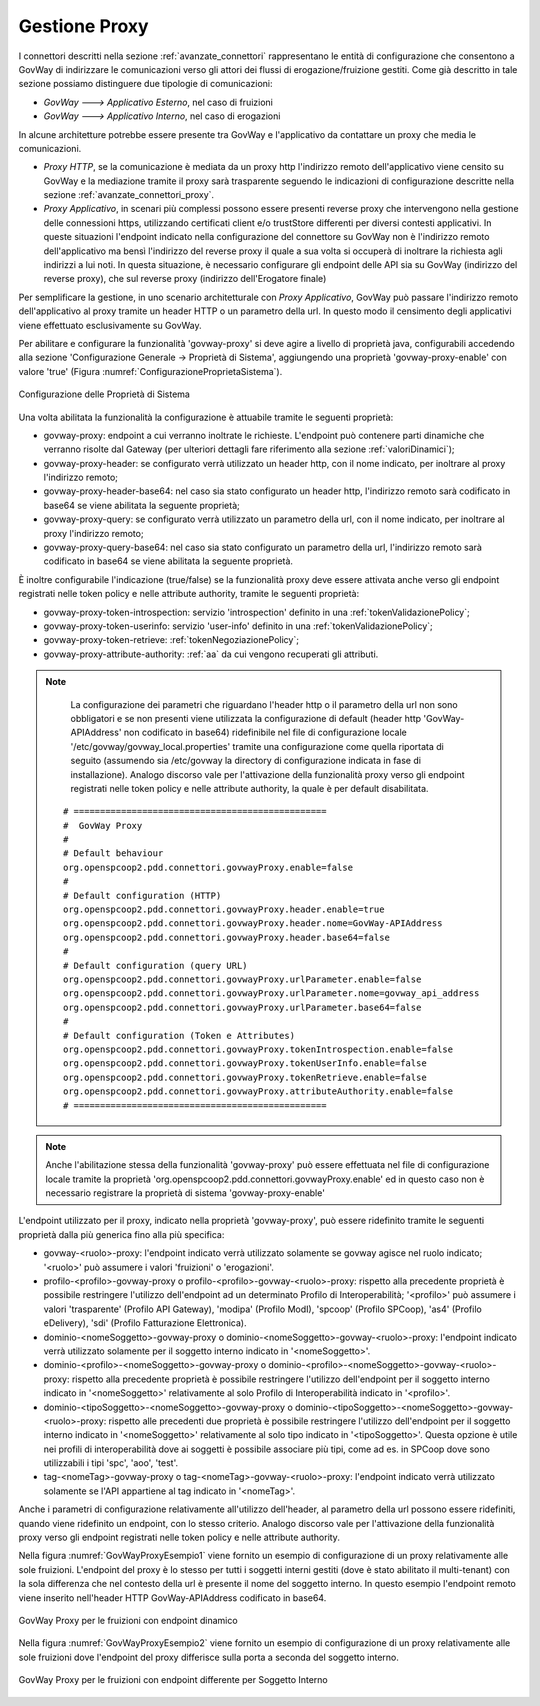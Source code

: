 .. _avanzate_govway_proxy:

Gestione Proxy 
--------------

I connettori descritti nella sezione :ref:`avanzate_connettori` rappresentano le entità di configurazione che consentono a
GovWay di indirizzare le comunicazioni verso gli attori dei flussi di
erogazione/fruizione gestiti. Come già descritto in tale sezione possiamo distinguere
due tipologie di comunicazioni:

-  *GovWay ---> Applicativo Esterno*, nel caso di fruizioni

-  *GovWay ---> Applicativo Interno*, nel caso di erogazioni

In alcune architetture potrebbe essere presente tra GovWay e l'applicativo da contattare un proxy che media le comunicazioni.

- *Proxy HTTP*, se la comunicazione è mediata da un proxy http l'indirizzo remoto dell'applicativo viene censito su GovWay e la mediazione tramite il proxy sarà trasparente seguendo le indicazioni di configurazione descritte nella sezione :ref:`avanzate_connettori_proxy`.

- *Proxy Applicativo*, in scenari più complessi possono essere presenti reverse proxy che intervengono nella gestione delle connessioni https, utilizzando certificati client e/o trustStore differenti per diversi contesti applicativi. In queste situazioni l'endpoint indicato nella configurazione del connettore su GovWay non è l'indirizzo remoto dell'applicativo ma bensì l'indirizzo del reverse proxy il quale a sua volta si occuperà di inoltrare la richiesta agli indirizzi a lui noti. In questa situazione, è necessario configurare gli endpoint delle API sia su GovWay (indirizzo del reverse proxy), che sul reverse proxy (indirizzo dell'Erogatore finale)

Per semplificare la gestione, in uno scenario architetturale con *Proxy Applicativo*, GovWay può passare l'indirizzo remoto dell'applicativo al proxy tramite un header HTTP o un parametro della url. In questo modo il censimento degli applicativi viene effettuato esclusivamente su GovWay.

Per abilitare e configurare la funzionalità 'govway-proxy' si deve agire a livello di proprietà java, configurabili accedendo alla sezione 'Configurazione Generale -> Proprietà di Sistema', aggiungendo una proprietà 'govway-proxy-enable' con valore 'true' (Figura :numref:`ConfigurazioneProprietaSistema`).

.. figure:: ../_figure_console/ConfigurazioneProprietaSistema.jpg
    :scale: 100%
    :align: center
    :name: ConfigurazioneProprietaSistema

    Configurazione delle Proprietà di Sistema

Una volta abilitata la funzionalità la configurazione è attuabile tramite le seguenti proprietà:

- govway-proxy: endpoint a cui verranno inoltrate le richieste. L'endpoint può contenere parti dinamiche che verranno risolte dal Gateway (per ulteriori dettagli fare riferimento alla sezione :ref:`valoriDinamici`);
- govway-proxy-header: se configurato verrà utilizzato un header http, con il nome indicato, per inoltrare al proxy l'indirizzo remoto;
- govway-proxy-header-base64: nel caso sia stato configurato un header http, l'indirizzo remoto sarà codificato in base64 se viene abilitata la seguente proprietà;
- govway-proxy-query: se configurato verrà utilizzato un parametro della url, con il nome indicato, per inoltrare al proxy l'indirizzo remoto;
- govway-proxy-query-base64: nel caso sia stato configurato un parametro della url, l'indirizzo remoto sarà codificato in base64 se viene abilitata la seguente proprietà.

È inoltre configurabile l'indicazione (true/false) se la funzionalità proxy deve essere attivata anche verso gli endpoint registrati nelle token policy e nelle attribute authority, tramite le seguenti proprietà:

- govway-proxy-token-introspection: servizio 'introspection' definito in una :ref:`tokenValidazionePolicy`;
- govway-proxy-token-userinfo: servizio 'user-info' definito in una :ref:`tokenValidazionePolicy`;
- govway-proxy-token-retrieve: :ref:`tokenNegoziazionePolicy`;
- govway-proxy-attribute-authority: :ref:`aa` da cui vengono recuperati gli attributi.

.. note::
      La configurazione dei parametri che riguardano l'header http o il parametro della url non sono obbligatori e se non presenti viene utilizzata la configurazione di default (header http 'GovWay-APIAddress' non codificato in base64) ridefinibile nel file di configurazione locale '/etc/govway/govway_local.properties' tramite una configurazione come quella riportata di seguito (assumendo sia /etc/govway la directory di configurazione indicata in fase di installazione). Analogo discorso vale per l'attivazione della funzionalità proxy verso gli endpoint registrati nelle token policy e nelle attribute authority, la quale è per default disabilitata.


   ::

      # ================================================
      #  GovWay Proxy
      #
      # Default behaviour
      org.openspcoop2.pdd.connettori.govwayProxy.enable=false
      #
      # Default configuration (HTTP)
      org.openspcoop2.pdd.connettori.govwayProxy.header.enable=true
      org.openspcoop2.pdd.connettori.govwayProxy.header.nome=GovWay-APIAddress
      org.openspcoop2.pdd.connettori.govwayProxy.header.base64=false
      #
      # Default configuration (query URL)
      org.openspcoop2.pdd.connettori.govwayProxy.urlParameter.enable=false
      org.openspcoop2.pdd.connettori.govwayProxy.urlParameter.nome=govway_api_address
      org.openspcoop2.pdd.connettori.govwayProxy.urlParameter.base64=false
      #
      # Default configuration (Token e Attributes)
      org.openspcoop2.pdd.connettori.govwayProxy.tokenIntrospection.enable=false
      org.openspcoop2.pdd.connettori.govwayProxy.tokenUserInfo.enable=false
      org.openspcoop2.pdd.connettori.govwayProxy.tokenRetrieve.enable=false
      org.openspcoop2.pdd.connettori.govwayProxy.attributeAuthority.enable=false
      # ================================================

.. note::
      Anche l'abilitazione stessa della funzionalità 'govway-proxy' può essere effettuata nel file di configurazione locale tramite la proprietà 'org.openspcoop2.pdd.connettori.govwayProxy.enable' ed in questo caso non è necessario registrare la proprietà di sistema 'govway-proxy-enable'

L'endpoint utilizzato per il proxy, indicato nella proprietà 'govway-proxy', può essere ridefinito tramite le seguenti proprietà dalla più generica fino alla più specifica:

- govway-<ruolo>-proxy: l'endpoint indicato verrà utilizzato solamente se govway agisce nel ruolo indicato; '<ruolo>' può assumere i valori 'fruizioni' o 'erogazioni'.
- profilo-<profilo>-govway-proxy o profilo-<profilo>-govway-<ruolo>-proxy: rispetto alla precedente proprietà è possibile restringere l'utilizzo dell'endpoint ad un determinato Profilo di Interoperabilità; '<profilo>' può assumere i valori 'trasparente' (Profilo API Gateway), 'modipa' (Profilo ModI), 'spcoop' (Profilo SPCoop), 'as4' (Profilo eDelivery), 'sdi' (Profilo Fatturazione Elettronica).
- dominio-<nomeSoggetto>-govway-proxy o dominio-<nomeSoggetto>-govway-<ruolo>-proxy: l'endpoint indicato verrà utilizzato solamente per il soggetto interno indicato in '<nomeSoggetto>'.
- dominio-<profilo>-<nomeSoggetto>-govway-proxy o dominio-<profilo>-<nomeSoggetto>-govway-<ruolo>-proxy: rispetto alla precedente proprietà è possibile restringere l'utilizzo dell'endpoint per il soggetto interno indicato in '<nomeSoggetto>' relativamente al solo Profilo di Interoperabilità indicato in '<profilo>'.
- dominio-<tipoSoggetto>-<nomeSoggetto>-govway-proxy o dominio-<tipoSoggetto>-<nomeSoggetto>-govway-<ruolo>-proxy: rispetto alle precedenti due proprietà è possibile restringere l'utilizzo dell'endpoint per il soggetto interno indicato in '<nomeSoggetto>' relativamente al solo tipo indicato in '<tipoSoggetto>'. Questa opzione è utile nei profili di interoperabilità dove ai soggetti è possibile associare più tipi, come ad es. in SPCoop dove sono utilizzabili i tipi 'spc', 'aoo', 'test'.
- tag-<nomeTag>-govway-proxy o tag-<nomeTag>-govway-<ruolo>-proxy: l'endpoint indicato verrà utilizzato solamente se l'API appartiene al tag indicato in '<nomeTag>'.

Anche i parametri di configurazione relativamente all'utilizzo dell'header, al parametro della url possono essere ridefiniti, quando viene ridefinito un endpoint, con lo stesso criterio. Analogo discorso vale per l'attivazione della funzionalità proxy verso gli endpoint registrati nelle token policy e nelle attribute authority.

Nella figura :numref:`GovWayProxyEsempio1` viene fornito un esempio di configurazione di un proxy relativamente alle sole fruizioni. L'endpoint del proxy è lo stesso per tutti i soggetti interni gestiti (dove è stato abilitato il multi-tenant) con la sola differenza che nel contesto della url è presente il nome del soggetto interno. In questo esempio l'endpoint remoto viene inserito nell'header HTTP GovWay-APIAddress codificato in base64.

.. figure:: ../_figure_console/GovWayProxyEsempio1.jpg
    :scale: 100%
    :align: center
    :name: GovWayProxyEsempio1

    GovWay Proxy per le fruizioni con endpoint dinamico

Nella figura :numref:`GovWayProxyEsempio2` viene fornito un esempio di configurazione di un proxy relativamente alle sole fruizioni dove l'endpoint del proxy differisce sulla porta a seconda del soggetto interno.

.. figure:: ../_figure_console/GovWayProxyEsempio2.jpg
    :scale: 100%
    :align: center
    :name: GovWayProxyEsempio2

    GovWay Proxy per le fruizioni con endpoint differente per Soggetto Interno


